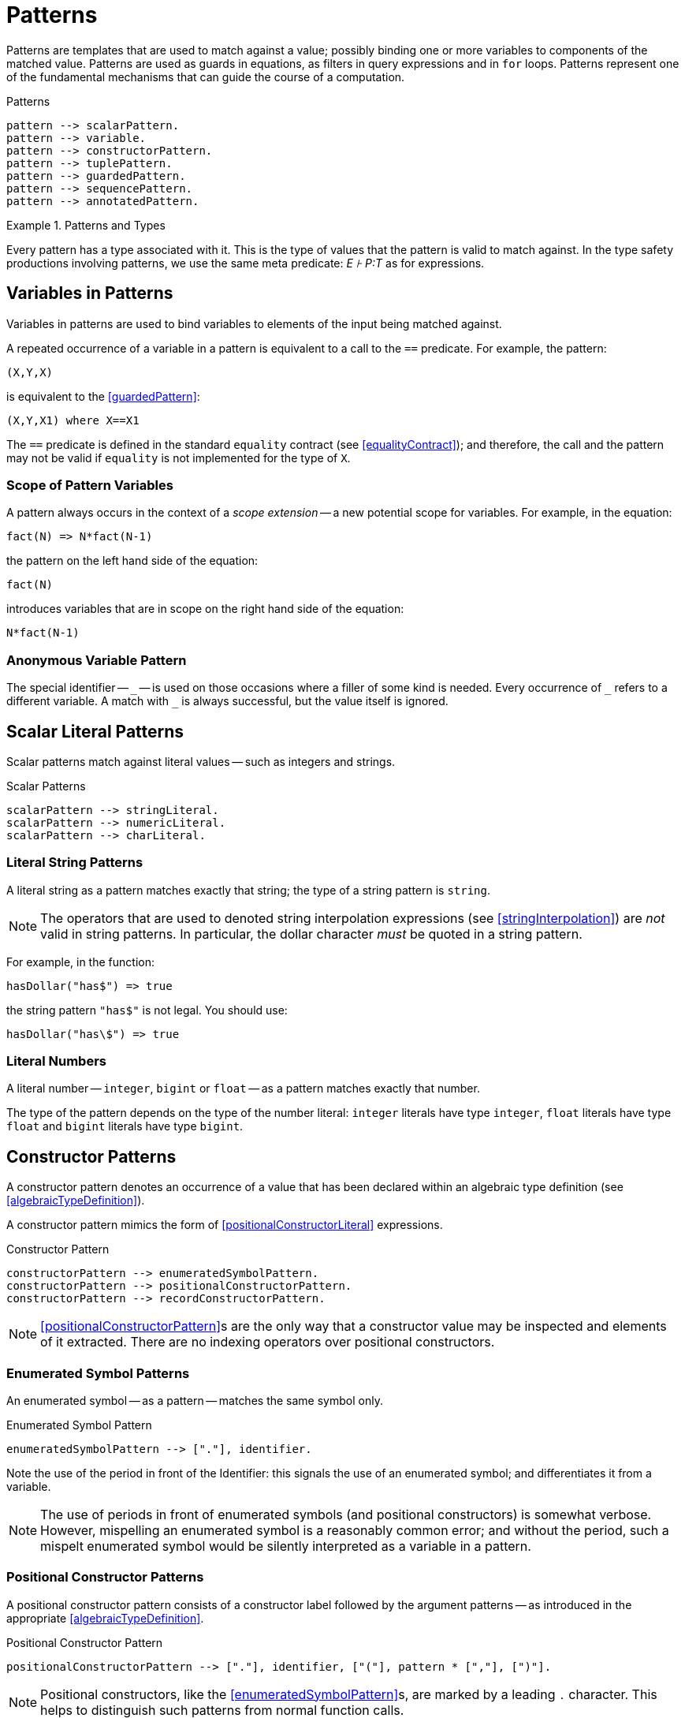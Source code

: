 = Patterns

(((patterns)))
Patterns are templates that are used to match against a value;
possibly binding one or more variables to components of the matched
value. Patterns are used as guards in equations, as filters in query expressions
and in `for` loops. Patterns represent one of the fundamental mechanisms that
can guide the course of a computation.

[#patternsFig]
.Patterns
[source,star]
----
pattern --> scalarPattern.
pattern --> variable.
pattern --> constructorPattern.
pattern --> tuplePattern.
pattern --> guardedPattern.
pattern --> sequencePattern.
pattern --> annotatedPattern.
----

.Patterns and Types
[sidebar]
====
(((patterns,type of))) Every pattern has a type associated with it. This is the
type of values that the pattern is valid to match against. In the type safety
productions involving patterns, we use the same meta predicate: _E ⊦ P:T_ as for
expressions.
====

[#patternVariable]
== Variables in Patterns

(((pattern,variable pattern)))
(((variables)))
Variables in patterns are used to bind variables to elements of the
input being matched against.

A repeated occurrence of a variable in a pattern is equivalent to a
call to the `==` predicate. For example, the pattern:
[source,star]
----
(X,Y,X)
----

is equivalent to the <<guardedPattern>>:
[source,star]
----
(X,Y,X1) where X==X1
----

The `==` predicate is defined in the standard `equality`
contract (see <<equalityContract>>); and therefore, the call and
the pattern may not be valid if `equality` is not implemented for
the type of `X`.

=== Scope of Pattern Variables
(((variables,scope of)))
A pattern always occurs in the context of a _scope extension_ --
a new potential scope for variables. For example, in the equation:
[source,star]
----
fact(N) => N*fact(N-1)
----
the pattern on the left hand side of the equation:
[source,star]
----
fact(N)
----
introduces variables that are in scope on the right hand side of the equation:
[source,star]
----
N*fact(N-1)
----

=== Anonymous Variable Pattern
The special identifier -- `++_++` -- is used on those occasions where
a filler of some kind is needed. Every occurrence of `++_++` refers
to a different variable. A match with `++_++` is always successful,
but the value itself is ignored.

== Scalar Literal Patterns
Scalar patterns match against literal values -- such as integers and strings.

[#scalarLiteralPtnFig]
.Scalar Patterns
[source,star]
----
scalarPattern --> stringLiteral.
scalarPattern --> numericLiteral.
scalarPattern --> charLiteral.
----

=== Literal String Patterns
(((string,pattern)))
(((patterns,literal string)))

A literal string as a pattern matches exactly that string; the type of
a string pattern is `string`.

NOTE: The operators that are used to denoted string interpolation
expressions (see <<stringInterpolation>>) are _not_ valid
in string patterns. In particular, the dollar character
_must_ be quoted in a string pattern.

For example, in the function:
[source,star]
----
hasDollar("has$") => true
----
the string pattern `"has$"` is not legal. You should use:
[source,star]
----
hasDollar("has\$") => true
----

=== Literal Numbers
(((number pattern)))
(((patterns,literal number)))

A literal number -- `integer`, `bigint` or `float` --
as a pattern matches exactly that number.

The type of the pattern depends on the type of the number literal:
`integer` literals have type `integer`, `float`
literals have type `float` and `bigint` literals have type
`bigint`.

== Constructor Patterns
[#posConPattern]
(((constructor,pattern)))
(((patterns,constructor)))

A constructor pattern denotes an occurrence of a value that has been
declared within an algebraic type definition (see
<<algebraicTypeDefinition>>).

A constructor pattern mimics the form of <<positionalConstructorLiteral>>
expressions.

[#constructorPtnFig]
.Constructor Pattern
[source,star]
----
constructorPattern --> enumeratedSymbolPattern.
constructorPattern --> positionalConstructorPattern.
constructorPattern --> recordConstructorPattern.
----

NOTE: <<positionalConstructorPattern>>s are the only way that a
constructor value may be inspected and elements of it extracted. There
are no indexing operators over positional constructors.

=== Enumerated Symbol Patterns
(((patterns,enumerated symbol)))
(((enumerated symbol pattern)))

An enumerated symbol -- as a pattern -- matches the same symbol
only.

[#enumeratedPtnFig]
.Enumerated Symbol Pattern
[source,star]
----
enumeratedSymbolPattern --> ["."], identifier.
----

Note the use of the period in front of the Identifier: this signals
the use of an enumerated symbol; and differentiates it from a
variable.

NOTE: The use of periods in front of enumerated symbols (and positional
constructors) is somewhat verbose. However, mispelling an enumerated symbol is a
reasonably common error; and without the period, such a mispelt enumerated
symbol would be silently interpreted as a variable in a pattern.

=== Positional Constructor Patterns
(((patterns,positional constructor)))
(((positional constructor patterns)))
[#positionalConstructorPattern]
A positional constructor pattern consists of a constructor label
followed by the argument patterns -- as introduced in the appropriate
<<algebraicTypeDefinition>>.

[#positionalConstructorPtnFig]
.Positional Constructor Pattern
[source,star]
----
positionalConstructorPattern --> ["."], identifier, ["("], pattern * [","], [")"].
----

NOTE: Positional constructors, like the <<enumeratedSymbolPattern>>s, are marked
by a leading `.` character. This helps to distinguish such patterns from normal
function calls.

=== Record Patterns
(((patterns,record constructor)))
(((record constructor pattern)))

A record pattern consists of the record label, followed by attribute
patterns enclosed in braces.

[#recordConstructorPtnFig]
.Record Constructor Pattern
[source,star]
----
recordConstructorPattern --> identifier, ["{"], attributePattern * [dotSpace], ["}"].

attributePattern --> identifier, ["="], pattern.
----

Unlike positional constructor patterns, it is not required for all of
the attributes to be mentioned in a record constructor pattern. At its
limit, a pattern of the form:
[source,star]
----
label{}
----

becomes a test that the `label` record literal is present -- with
no constraints on the attributes of the record.

[#tuplePattern]
=== Tuple Patterns
(((patterns,tuple)))

A tuple pattern consists of a tuple with patterns as the elements of the tuple.

[#tuplePtnFig]
.Tuple Pattern
[source,star]
----
tuplePattern --> ["("], pattern * [","], [")"].
----

Such anonymous tuple patterns can be used to extract values from tuple
values (<<tupleLiteral>>). For example, the pattern `(X,Y)`
in the query condition:
[source,star]
----
(X,Y) in R
----
matches against the elements of `R` and `binds' the local
variables `X` and `Y` to the first and second tuple member
of each successive elements of `R`.

NOTE: As noted in <<tupleType>>, anonymous tuples are essentially
syntactic sugar for automatically defined algebraic types. The above
query is equivalent to:
[source,star]
----
$2(X,Y) in R
----
Noting, of course, that `$2` is not a legal <<identifier>>.

== Guarded Pattern
[#guardedPattern]
(((patterns,guarded)))
(((guarded patterns)))

A guarded pattern attaches a semantic condition on a pattern. It consists of a
pattern, followed by the `where` keyword and a predication condition -- all
enclosed in parentheses.

Guarded patterns are useful in enhancing the specificity of patterns
-- which apart from guarded patterns are purely syntactic in nature.

[#guardedPtnFig]
.Guarded Pattern
[source,star]
----
guardedPattern --> pattern, ["where"], condition.
----

A guarded pattern has a type assignment based on the type of the left
hand side, and the type safety of the condition.

== Sequence Patterns

A sequence pattern represents a use of the standard `stream`
contract (see <<streamContractProg>>) to match sequences of values.

(((sequence,patterns)))
(((patterns,sequence)))

=== Sequence Pattern Notation

[#sequencePtnFig]
.Sequence Pattern
[source,star]
----
sequencePattern --> ["["], ptnSequence, ["]"].

ptnSequence --> pattern * [","].
ptnSequence --> pattern * [","], [",.."], pattern.
----

In a similar way to <<sequenceExpression>>s, sequencePatterns depend on the
`stream` contract, In fact, a <<SequencePattern>> is syntactic sugar for terms
involving the `stream` contract -- which is defined in <<streamContractProg>>.

A pattern of the form:

[source,star,subs="quotes"]
----
[ptn~1~,...,ptn~n~]
----

is equivalent to the pattern:
[source,star]
----
Str where (ptn1,X1) ?= _hdtl(Str) &&
  ...
 (ptnn,Xn) ?= _hdtl(Xn-1) &&
   _eof(Xn)
----

=== Annotated Patterns
(((patterns,annotated)))

An annotated pattern is a pattern with an explicit type annotation:

[#annotatePtnFig]
.Annotated Pattern
[source,star]
----
annotatedPattern --> pattern, [":"], type
----

Annotated patterns are used to explicitly mark a pattern to be of a specific type.

For example, in:

[source,star]
----
foo(.cons(X:string,_)) => X
----

the `X` variable is identified to be a `string` variable.

Normally, annotated patterns are not needed very often. This is
because the compiler is able to infer the types of most expressions
and patterns.

However, there is an occasional need to connect the type of a variable
with a type that is declared in an outer scope. For example, in:

[source,star]
----
outer:all t ~~ (cons[t]) => option[t].
outer(L) => let{
  inner(.nil) => .none.
  inner(.cons(U:t,_)) => .some(U).
} in inner(L)
----

we mark the `U` var in the `inner` function to be of the
same type as that declared for the `outer` function.


